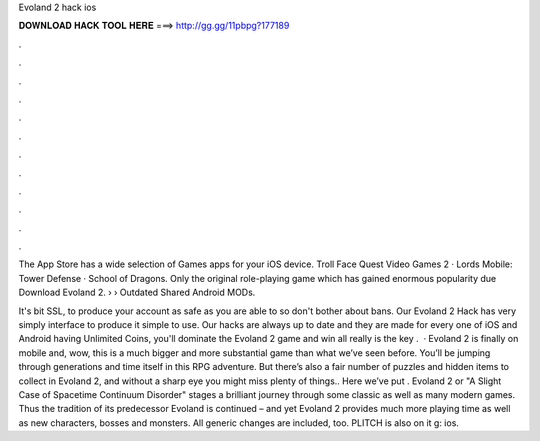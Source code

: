 Evoland 2 hack ios



𝐃𝐎𝐖𝐍𝐋𝐎𝐀𝐃 𝐇𝐀𝐂𝐊 𝐓𝐎𝐎𝐋 𝐇𝐄𝐑𝐄 ===> http://gg.gg/11pbpg?177189



.



.



.



.



.



.



.



.



.



.



.



.

The App Store has a wide selection of Games apps for your iOS device. Troll Face Quest Video Games 2 · Lords Mobile: Tower Defense · School of Dragons. Only the original role-playing game which has gained enormous popularity due Download Evoland 2.  › › Outdated Shared Android MODs.

It's bit SSL, to produce your account as safe as you are able to so don't bother about bans. Our Evoland 2 Hack has very simply interface to produce it simple to use. Our hacks are always up to date and they are made for every one of iOS and Android  having Unlimited Coins, you'll dominate the Evoland 2 game and win all  really is the key .  · Evoland 2 is finally on mobile and, wow, this is a much bigger and more substantial game than what we’ve seen before. You’ll be jumping through generations and time itself in this RPG adventure. But there’s also a fair number of puzzles and hidden items to collect in Evoland 2, and without a sharp eye you might miss plenty of things.. Here we’ve put . Evoland 2 or "A Slight Case of Spacetime Continuum Disorder" stages a brilliant journey through some classic as well as many modern games. Thus the tradition of its predecessor Evoland is continued – and yet Evoland 2 provides much more playing time as well as new characters, bosses and monsters. All generic changes are included, too. PLITCH is also on it g: ios.
